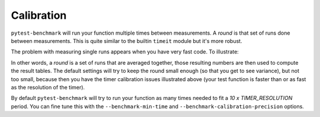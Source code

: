 Calibration
===========

``pytest-benchmark`` will run your function multiple times between measurements. A `round` is that set of runs done between
measurements. This is quite similar to the builtin ``timeit`` module but it's more robust.

The problem with measuring single runs appears when you have very fast code. To illustrate:

.. image:: https://github.com/ionelmc/pytest-benchmark/raw/master/docs/measurement-issues.png
    :alt: Diagram illustrating issues with measuring very fast code

In other words, a `round` is a set of runs that are averaged together, those resulting numbers are then used to compute the
result tables. The default settings will try to keep the round small enough (so that you get to see variance), but not too
small, because then you have the timer calibration issues illustrated above (your test function is faster than or as fast
as the resolution of the timer).

By default ``pytest-benchmark`` will try to run your function as many times needed to fit a `10 x TIMER_RESOLUTION`
period. You can fine tune this with the ``--benchmark-min-time`` and ``--benchmark-calibration-precision`` options.
